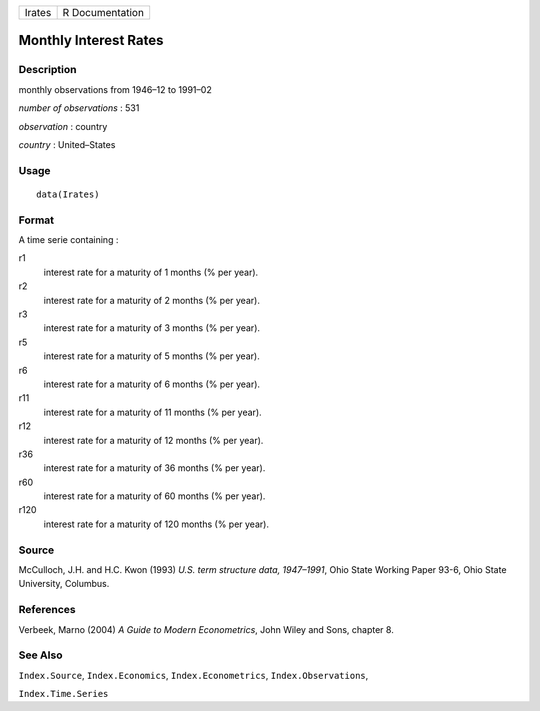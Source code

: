 +--------+-----------------+
| Irates | R Documentation |
+--------+-----------------+

Monthly Interest Rates
----------------------

Description
~~~~~~~~~~~

monthly observations from 1946–12 to 1991–02

*number of observations* : 531

*observation* : country

*country* : United–States

Usage
~~~~~

::

    data(Irates)

Format
~~~~~~

A time serie containing :

r1
    interest rate for a maturity of 1 months (% per year).

r2
    interest rate for a maturity of 2 months (% per year).

r3
    interest rate for a maturity of 3 months (% per year).

r5
    interest rate for a maturity of 5 months (% per year).

r6
    interest rate for a maturity of 6 months (% per year).

r11
    interest rate for a maturity of 11 months (% per year).

r12
    interest rate for a maturity of 12 months (% per year).

r36
    interest rate for a maturity of 36 months (% per year).

r60
    interest rate for a maturity of 60 months (% per year).

r120
    interest rate for a maturity of 120 months (% per year).

Source
~~~~~~

McCulloch, J.H. and H.C. Kwon (1993) *U.S. term structure data,
1947–1991*, Ohio State Working Paper 93-6, Ohio State University,
Columbus.

References
~~~~~~~~~~

Verbeek, Marno (2004) *A Guide to Modern Econometrics*, John Wiley and
Sons, chapter 8.

See Also
~~~~~~~~

``Index.Source``, ``Index.Economics``, ``Index.Econometrics``,
``Index.Observations``,

``Index.Time.Series``
